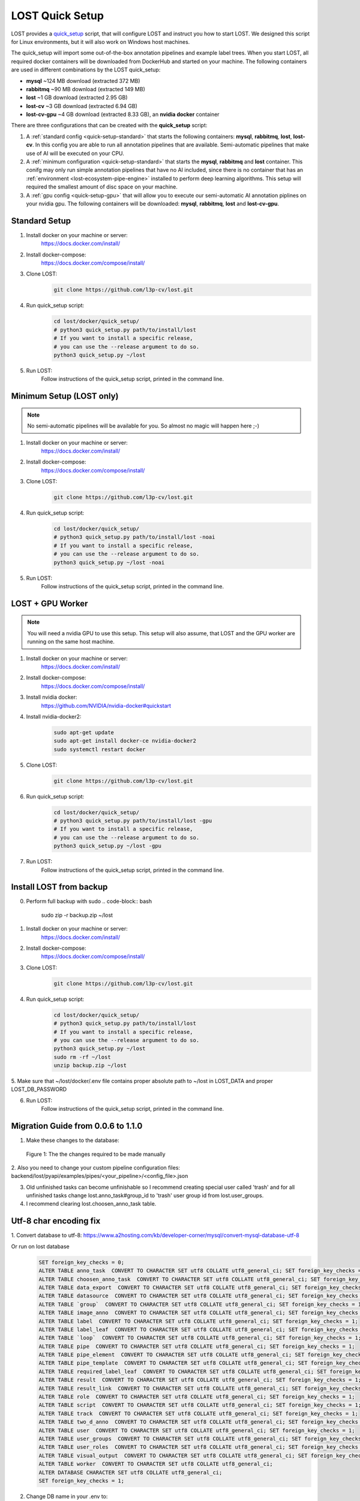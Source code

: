 .. _quick-setup:

LOST Quick Setup
****************
LOST provides a `quick_setup <https://github.com/l3p-cv/lost/tree/master/docker/quick_setup>`_
script, 
that will configure LOST and instruct you how to start LOST. 
We designed this script for Linux environments,
but it will also work on Windows host machines.

The quick_setup will import some out-of-the-box annotation pipelines and
example label trees.
When you start LOST,
all required docker containers will be downloaded from DockerHub and
started on your machine.
The following containers are used in different combinations by the LOST
quick_setup:

* **mysql** ~124 MB download (extracted 372 MB)
* **rabbitmq** ~90 MB download (extracted 149 MB)
* **lost** ~1 GB download (extracted 2.95 GB)
* **lost-cv** ~3 GB download (extracted 6.94 GB)
* **lost-cv-gpu** ~4 GB download (extracted 8.33 GB), an **nvidia docker** container

There are three configurations that can be created with the
**quick_setup** script:

1. A :ref:`standard config <quick-setup-standard>`
   that starts the following containers: **mysql**,
   **rabbitmq**, **lost**, **lost-cv**.
   In this config you are able to run all annotation pipelines that are
   available.
   Semi-automatic pipelines that make use of AI will be executed on your CPU.

2. A :ref:`minimum configuration <quick-setup-standard>` that starts the 
   **mysql**, **rabbitmq** and **lost** container.
   This conifg may only run simple annotation pipelines that have no AI
   included,
   since there is no container that has an :ref:`environment <lost-ecosystem-pipe-engine>`
   installed to perform deep learning algorithms.
   This setup will required the smallest amount of disc space on your machine.

3. A :ref:`gpu config <quick-setup-gpu>` that will allow you to execute
   our semi-automatic AI annotation piplines on your nvidia gpu.
   The following containers will be downloaded:
   **mysql**, **rabbitmq**, **lost** and **lost-cv-gpu**.

.. _quick-setup-standard:

Standard Setup 
==============

1. Install docker on your machine or server:
    https://docs.docker.com/install/
2. Install docker-compose:
    https://docs.docker.com/compose/install/
3. Clone LOST:
    .. code-block:: bash

        git clone https://github.com/l3p-cv/lost.git
4. Run quick_setup script:
    .. code-block:: bash

        cd lost/docker/quick_setup/
        # python3 quick_setup.py path/to/install/lost
        # If you want to install a specific release,
        # you can use the --release argument to do so.
        python3 quick_setup.py ~/lost
5. Run LOST:
    Follow instructions of the quick_setup script, 
    printed in the command line.

.. _quick-setup-minimum:

Minimum Setup (LOST only)
=========================

.. note::
    No semi-automatic pipelines will be available for you.
    So almost no magic will happen here ;-)

1. Install docker on your machine or server:
    https://docs.docker.com/install/
2. Install docker-compose:
    https://docs.docker.com/compose/install/
3. Clone LOST:
    .. code-block:: bash

        git clone https://github.com/l3p-cv/lost.git
4. Run quick_setup script:
    .. code-block:: bash

        cd lost/docker/quick_setup/
        # python3 quick_setup.py path/to/install/lost -noai
        # If you want to install a specific release,
        # you can use the --release argument to do so.
        python3 quick_setup.py ~/lost -noai
5. Run LOST:
    Follow instructions of the quick_setup script, 
    printed in the command line.

.. _quick-setup-gpu:

LOST + GPU Worker
=================

.. note:: 
    You will need a nvidia GPU to use this setup. 
    This setup will also assume, 
    that LOST and the GPU worker are running on the same host machine.
    
1. Install docker on your machine or server:
    https://docs.docker.com/install/
2. Install docker-compose:
    https://docs.docker.com/compose/install/
3. Install nvidia docker:
    https://github.com/NVIDIA/nvidia-docker#quickstart
4. Install nvidia-docker2:
    .. code-block:: bash

        sudo apt-get update
        sudo apt-get install docker-ce nvidia-docker2
        sudo systemctl restart docker
5. Clone LOST:
    .. code-block:: bash

        git clone https://github.com/l3p-cv/lost.git
6. Run quick_setup script:
    .. code-block:: bash

        cd lost/docker/quick_setup/
        # python3 quick_setup.py path/to/install/lost -gpu
        # If you want to install a specific release,
        # you can use the --release argument to do so.
        python3 quick_setup.py ~/lost -gpu

7. Run LOST:
    Follow instructions of the quick_setup script, 
    printed in the command line.
    
Install LOST from backup
========================

0. Perform full backup with sudo
   .. code-block:: bash

        sudo zip -r backup.zip ~/lost
1. Install docker on your machine or server:
    https://docs.docker.com/install/
2. Install docker-compose:
    https://docs.docker.com/compose/install/
3. Clone LOST:
    .. code-block:: bash

        git clone https://github.com/l3p-cv/lost.git
4. Run quick_setup script:
    .. code-block:: bash

        cd lost/docker/quick_setup/
        # python3 quick_setup.py path/to/install/lost
        # If you want to install a specific release,
        # you can use the --release argument to do so.
        python3 quick_setup.py ~/lost
        sudo rm -rf ~/lost
        unzip backup.zip ~/lost
        
5. Make sure that ~/lost/docker/.env file contains proper absolute path to ~/lost in LOST_DATA
and proper LOST_DB_PASSWORD

6. Run LOST:
    Follow instructions of the quick_setup script, 
    printed in the command line.
    
Migration Guide from 0.0.6 to 1.1.0
===================================
1. Make these changes to the database:

.. figure:: images/db-changes.*

    |fig-db-changes|: The the changes required to be made manually
    
2. Also you need to change your custom pipeline configuration files:
backend/lost/pyapi/examples/pipes/<your_pipeline>/<config_file>.json

3. Old unfinished tasks can become unfinishable so I recommend creating special user called 'trash' and for all unfinished tasks change lost.anno_task#group_id to 'trash' user group id from lost.user_groups.

4. I recommend clearing lost.choosen_anno_task table.


Utf-8 char encoding fix
=======================

1. Convert database to utf-8:
https://www.a2hosting.com/kb/developer-corner/mysql/convert-mysql-database-utf-8

Or run on lost database
    .. code-block:: bash
 
        SET foreign_key_checks = 0;
        ALTER TABLE anno_task  CONVERT TO CHARACTER SET utf8 COLLATE utf8_general_ci; SET foreign_key_checks = 1;
        ALTER TABLE choosen_anno_task  CONVERT TO CHARACTER SET utf8 COLLATE utf8_general_ci; SET foreign_key_checks = 1;
        ALTER TABLE data_export  CONVERT TO CHARACTER SET utf8 COLLATE utf8_general_ci; SET foreign_key_checks = 1;
        ALTER TABLE datasource  CONVERT TO CHARACTER SET utf8 COLLATE utf8_general_ci; SET foreign_key_checks = 1;
        ALTER TABLE `group`  CONVERT TO CHARACTER SET utf8 COLLATE utf8_general_ci; SET foreign_key_checks = 1;
        ALTER TABLE image_anno  CONVERT TO CHARACTER SET utf8 COLLATE utf8_general_ci; SET foreign_key_checks = 1;
        ALTER TABLE label  CONVERT TO CHARACTER SET utf8 COLLATE utf8_general_ci; SET foreign_key_checks = 1;
        ALTER TABLE label_leaf  CONVERT TO CHARACTER SET utf8 COLLATE utf8_general_ci; SET foreign_key_checks = 1;
        ALTER TABLE `loop`  CONVERT TO CHARACTER SET utf8 COLLATE utf8_general_ci; SET foreign_key_checks = 1;
        ALTER TABLE pipe  CONVERT TO CHARACTER SET utf8 COLLATE utf8_general_ci; SET foreign_key_checks = 1;
        ALTER TABLE pipe_element  CONVERT TO CHARACTER SET utf8 COLLATE utf8_general_ci; SET foreign_key_checks = 1;
        ALTER TABLE pipe_template  CONVERT TO CHARACTER SET utf8 COLLATE utf8_general_ci; SET foreign_key_checks = 1;
        ALTER TABLE required_label_leaf  CONVERT TO CHARACTER SET utf8 COLLATE utf8_general_ci; SET foreign_key_checks = 1;
        ALTER TABLE result  CONVERT TO CHARACTER SET utf8 COLLATE utf8_general_ci; SET foreign_key_checks = 1;
        ALTER TABLE result_link  CONVERT TO CHARACTER SET utf8 COLLATE utf8_general_ci; SET foreign_key_checks = 1;
        ALTER TABLE role  CONVERT TO CHARACTER SET utf8 COLLATE utf8_general_ci; SET foreign_key_checks = 1;
        ALTER TABLE script  CONVERT TO CHARACTER SET utf8 COLLATE utf8_general_ci; SET foreign_key_checks = 1;
        ALTER TABLE track  CONVERT TO CHARACTER SET utf8 COLLATE utf8_general_ci; SET foreign_key_checks = 1;
        ALTER TABLE two_d_anno  CONVERT TO CHARACTER SET utf8 COLLATE utf8_general_ci; SET foreign_key_checks = 1;
        ALTER TABLE user  CONVERT TO CHARACTER SET utf8 COLLATE utf8_general_ci; SET foreign_key_checks = 1;
        ALTER TABLE user_groups  CONVERT TO CHARACTER SET utf8 COLLATE utf8_general_ci; SET foreign_key_checks = 1;
        ALTER TABLE user_roles  CONVERT TO CHARACTER SET utf8 COLLATE utf8_general_ci; SET foreign_key_checks = 1;
        ALTER TABLE visual_output  CONVERT TO CHARACTER SET utf8 COLLATE utf8_general_ci; SET foreign_key_checks = 1;
        ALTER TABLE worker  CONVERT TO CHARACTER SET utf8 COLLATE utf8_general_ci;
        ALTER DATABASE CHARACTER SET utf8 COLLATE utf8_general_ci;
        SET foreign_key_checks = 1;
               
2. Change DB name in your .env to: 
    .. code-block:: bash

        LOST_DB_NAME=lost?charset=utf8mb4
 

.. |fig-db-changes| replace:: Figure 1